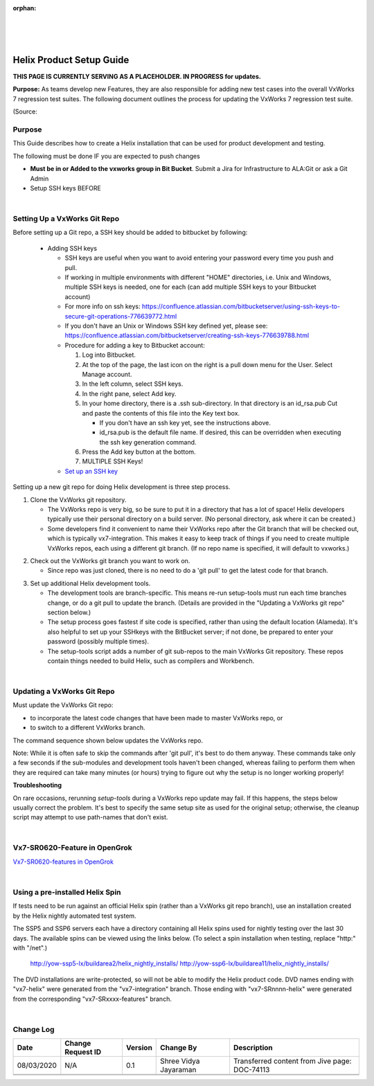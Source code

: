 ﻿:orphan:

|
|
|

=================================================
Helix Product Setup Guide
=================================================
**THIS PAGE IS CURRENTLY SERVING AS A PLACEHOLDER.  IN PROGRESS for updates.**

**Purpose:** As teams develop new Features, they are also responsible for adding new test cases into the overall VxWorks 7 regression test suites.  The following document outlines the process for updating the VxWorks 7 regression test suite.

(Source:

**Purpose**
------------

This Guide describes how to create a Helix installation that can be used for product development and testing.

The following must be done IF you are expected to push changes

- **Must be in or Added to the vxworks  group in Bit Bucket**.  Submit a Jira  for Infrastructure to  ALA:Git  or ask a Git Admin

- Setup SSH keys BEFORE

|

**Setting Up a VxWorks Git Repo**
-------------------------------------

Before setting up a Git repo, a SSH key should be added to bitbucket by following:

 - Adding SSH keys 
 
   - SSH keys are useful when you want to avoid entering your password every time you push and pull.
   - If working in multiple environments with different "HOME" directories, i.e. Unix and Windows, multiple SSH keys is needed, one for each (can add multiple SSH keys to your Bitbucket account)
   - For more info on ssh keys: https://confluence.atlassian.com/bitbucketserver/using-ssh-keys-to-secure-git-operations-776639772.html
   - If you don't have an Unix or Windows SSH key defined yet, please see: https://confluence.atlassian.com/bitbucketserver/creating-ssh-keys-776639788.html
   - Procedure for adding a key to Bitbucket account:

     1. Log into Bitbucket.
     2. At the top of the page, the last icon on the right is a pull down menu for the User. Select Manage account.
     3. In the left column, select SSH keys.
     4. In the right pane, select Add key.
     5. In your home directory, there is a .ssh sub-directory. In that directory is an id_rsa.pub Cut and paste the contents of this file into the Key text box.
	 
        - If you don't have an ssh key yet, see the instructions above.
        - id_rsa.pub is the default file name. If desired, this can be overridden when executing the ssh key generation command.
		
     6. Press the Add key button at the bottom.
     7. MULTIPLE SSH Keys! 
 
   - `Set up an SSH key <https://support.atlassian.com/bitbucket-cloud/docs/set-up-an-ssh-key/>`_

Setting up a new git repo for doing Helix development is three step process.

1. Clone the VxWorks git repository.

   - The VxWorks repo is very big, so be sure to put it in a directory that has a lot of space! Helix developers typically use their personal directory on a build server. (No personal directory, ask where it can be created.)
   - Some developers find it convenient to name their VxWorks repo after the Git branch that will be checked out, which is typically vx7-integration. This makes it easy to keep track of things if you need to create multiple VxWorks repos, each using a different git branch. (If no repo name is specified, it will default to vxworks.)
  
|image0|
 
2. Check out the VxWorks git branch you want to work on. 

   - Since repo was just cloned, there is no need to do a 'git pull' to get the latest code for that branch.

|image1|

3. Set up additional Helix development tools.

   - The development tools are branch-specific. This means re-run setup-tools must run each time branches change, or do a git pull to update the branch. (Details are provided in the "Updating a VxWorks git repo" section below.)
   - The setup process goes fastest if site code is specified, rather than using the default location (Alameda). It's also helpful to set up your SSHkeys with the BitBucket server; if not done, be prepared to enter your password (possibly multiple times).
   - The setup-tools script adds a number of git sub-repos to the main VxWorks Git repository. These repos contain things needed to build Helix, such as compilers and Workbench.

|image2|

|

**Updating a VxWorks Git Repo**
-------------------------------------

Must update the VxWorks Git repo:

- to incorporate the latest code changes that have been made to master VxWorks repo, or
- to switch to a different VxWorks branch.

The command sequence shown below updates the VxWorks repo.

Note: While it is often safe to skip the commands after 'git pull', it's best to do them anyway. These commands take only a few seconds if the sub-modules and development tools haven't been changed, whereas failing to perform them when they are required can take many minutes (or hours) trying to figure out why the setup is no longer working properly!

|image3|

**Troubleshooting**

On rare occasions, rerunning *setup-tools* during a VxWorks repo update may fail. If this happens, the steps below usually correct the problem.
It's best to specify the same setup site as used for the original setup; otherwise, the cleanup script may attempt to use path-names that don't exist.

|image4|
 
|

**Vx7-SR0620-Feature in OpenGrok**
-------------------------------------

`Vx7-SR0620-features in OpenGrok <http://opengrok.wrs.com/source/xref/vx7-SR0620-features/>`_

|

**Using a pre-installed Helix Spin** 
-------------------------------------

If tests need to be run against an official Helix spin (rather than a VxWorks git repo branch), use an installation created by the Helix nightly automated test system. 

 
The SSP5 and SSP6 servers each have a directory containing all Helix spins used for nightly testing over the last 30 days. The available spins can be viewed using the links below. (To select a spin installation when testing, replace "http:" with "/net".) 

    http://yow-ssp5-lx/buildarea2/helix_nightly_installs/ 
    http://yow-ssp6-lx/buildarea11/helix_nightly_installs/ 


The DVD installations are write-protected, so will not be able to modify the Helix product code.
DVD names ending with "vx7-helix" were generated from the "vx7-integration" branch. Those ending with "vx7-SRnnnn-helix" were generated from the corresponding "vx7-SRxxxx-features" branch.
 
|

**Change Log**
--------------

+--------------+------------------------+---------------+-------------------------+-------------------------------------------------------------------------------------+
| **Date**     | **Change Request ID**  | **Version**   | **Change By**           | **Description**                                                                     |
+--------------+------------------------+---------------+-------------------------+-------------------------------------------------------------------------------------+
| 08/03/2020   | N/A                    | 0.1           | Shree Vidya Jayaraman   | Transferred content from Jive page: DOC-74113                                       |
+--------------+------------------------+---------------+-------------------------+-------------------------------------------------------------------------------------+
|              |                        |               |                         |                                                                                     |
+--------------+------------------------+---------------+-------------------------+-------------------------------------------------------------------------------------+
|              |                        |               |                         |                                                                                     |
+--------------+------------------------+---------------+-------------------------+-------------------------------------------------------------------------------------+


.. |image0| image:: /_static/SupplementaryGuidelines/Development/HelixProductSetupGuide_Image0.jpg 
.. |image1| image:: /_static/SupplementaryGuidelines/Development/HelixProductSetupGuide_Image1.jpg 
.. |image2| image:: /_static/SupplementaryGuidelines/Development/HelixProductSetupGuide_Image2.jpg 
.. |image3| image:: /_static/SupplementaryGuidelines/Development/HelixProductSetupGuide_Image3.jpg
.. |image4| image:: /_static/SupplementaryGuidelines/Development/HelixProductSetupGuide_Image4.jpg 